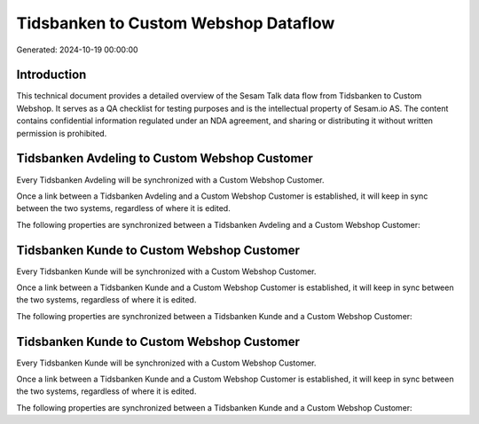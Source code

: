 =====================================
Tidsbanken to Custom Webshop Dataflow
=====================================

Generated: 2024-10-19 00:00:00

Introduction
------------

This technical document provides a detailed overview of the Sesam Talk data flow from Tidsbanken to Custom Webshop. It serves as a QA checklist for testing purposes and is the intellectual property of Sesam.io AS. The content contains confidential information regulated under an NDA agreement, and sharing or distributing it without written permission is prohibited.

Tidsbanken Avdeling to Custom Webshop Customer
----------------------------------------------
Every Tidsbanken Avdeling will be synchronized with a Custom Webshop Customer.

Once a link between a Tidsbanken Avdeling and a Custom Webshop Customer is established, it will keep in sync between the two systems, regardless of where it is edited.

The following properties are synchronized between a Tidsbanken Avdeling and a Custom Webshop Customer:

.. list-table::
   :header-rows: 1

   * - Tidsbanken Avdeling Property
     - Custom Webshop Customer Property
     - Custom Webshop Data Type


Tidsbanken Kunde to Custom Webshop Customer
-------------------------------------------
Every Tidsbanken Kunde will be synchronized with a Custom Webshop Customer.

Once a link between a Tidsbanken Kunde and a Custom Webshop Customer is established, it will keep in sync between the two systems, regardless of where it is edited.

The following properties are synchronized between a Tidsbanken Kunde and a Custom Webshop Customer:

.. list-table::
   :header-rows: 1

   * - Tidsbanken Kunde Property
     - Custom Webshop Customer Property
     - Custom Webshop Data Type


Tidsbanken Kunde to Custom Webshop Customer
-------------------------------------------
Every Tidsbanken Kunde will be synchronized with a Custom Webshop Customer.

Once a link between a Tidsbanken Kunde and a Custom Webshop Customer is established, it will keep in sync between the two systems, regardless of where it is edited.

The following properties are synchronized between a Tidsbanken Kunde and a Custom Webshop Customer:

.. list-table::
   :header-rows: 1

   * - Tidsbanken Kunde Property
     - Custom Webshop Customer Property
     - Custom Webshop Data Type

